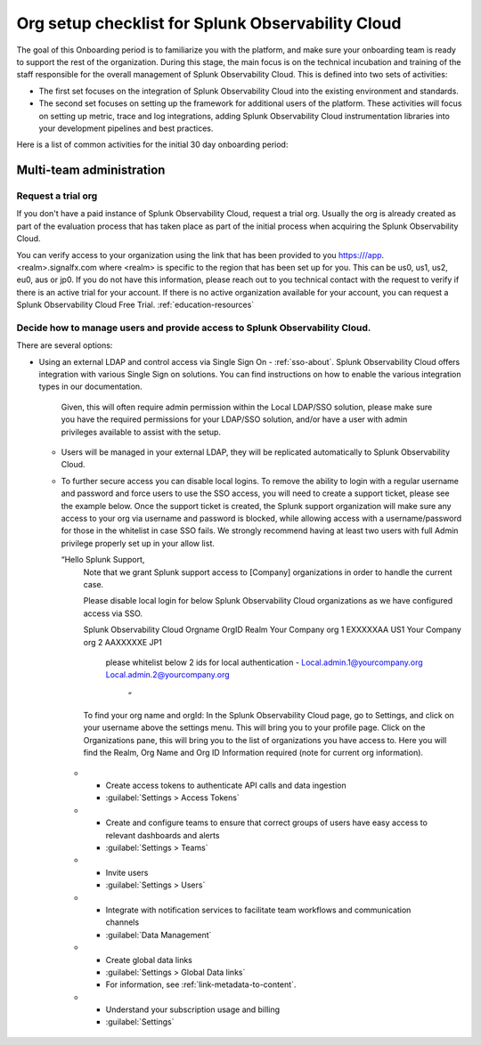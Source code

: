 .. _org-setup-checklist:

********************************************************************************
Org setup checklist for Splunk Observability Cloud
********************************************************************************

.. meta::
   :description: Overview of the Observability Cloud admin tasks and links to the documentation.

The goal of this Onboarding period is to familiarize you with the platform, and make sure your onboarding team is ready to support the rest of the organization. During this stage, the main focus is on the technical incubation and training of the staff responsible for the overall management of Splunk Observability Cloud. This is defined into two sets of activities:

- The first set focuses on the integration of Splunk Observability Cloud into the existing environment and standards. 
- The second set focuses on setting up the framework for additional users of the platform. These activities will focus on setting up metric, trace and log integrations, adding Splunk Observability Cloud instrumentation libraries into your development pipelines and best practices.

Here is a list of common activities for the initial 30 day onboarding period:


Multi-team administration
==============================================================


Request a trial org
------------------------

If you don't have a paid instance of Splunk Observability Cloud, request a trial org. Usually the org is already created as part of the evaluation process that has taken place as part of the initial process when acquiring the Splunk Observability Cloud. 

You can verify access to your organization using the link that has been provided to you https:///app.<realm>.signalfx.com where <realm> is specific to the region that has been set up for you. This can be  us0, us1, us2, eu0, aus or jp0. If you do not have this information, please reach out to you technical contact with the request to verify if there is an active trial for your account. If there is no active organization available for your account, you can request a Splunk Observability Cloud Free Trial. :ref:`education-resources`

Decide how to manage users and provide access to Splunk Observability Cloud.
---------------------------------------------------------------------------------

There are several options:
  
* Using an external LDAP and control access via Single Sign On
  - :ref:`sso-about`. Splunk Observability Cloud offers integration with various Single Sign on solutions. You can find instructions on how to enable the various integration types in our documentation.  
    Given, this will often require admin permission within the Local LDAP/SSO solution, please make sure you have the required permissions for your LDAP/SSO solution, and/or have a user with admin privileges available to assist with the setup.

  - Users will be managed in your external LDAP,  they will be replicated automatically to Splunk Observability Cloud.
  - To further secure access you can disable local logins. To remove the ability to login with a regular username and password and force users to use the SSO access, you will need to create a support ticket, please see the example below. Once the support ticket is created, the Splunk support organization will make sure any access to your org via username and password is blocked, while allowing access with a username/password for those in the whitelist in case SSO fails. We strongly recommend having at least two users with full Admin privilege properly set up in your allow list.

    “Hello Splunk Support,
      Note that we grant Splunk support access to [Company] organizations in order to handle the current case.


      Please disable local login for below Splunk Observability Cloud organizations as we have configured access via SSO.


      Splunk Observability Cloud Orgname  OrgID            Realm
      Your Company org 1                      EXXXXXAA   US1 
      Your Company org 2                      AAXXXXXE   JP1

        please whitelist below 2 ids for local authentication -
        Local.admin.1@yourcompany.org 
        Local.admin.2@yourcompany.org
              “

      To find your org name and orgId: In the Splunk Observability Cloud page, go to Settings, and click on your username above the settings menu. This will bring you to your profile page. Click on the Organizations pane, this will bring you to the list of organizations you have access to. Here you will find the Realm, Org Name and Org ID Information required (note for current org information).




   * - Create access tokens to authenticate API calls and data ingestion
     - :guilabel:`Settings > Access Tokens`


   * - Create and configure teams to ensure that correct groups of users have easy access to relevant dashboards and alerts
     - :guilabel:`Settings > Teams`


   * - Invite users
     - :guilabel:`Settings > Users`


   * - Integrate with notification services to facilitate team workflows and communication channels
     - :guilabel:`Data Management`


   * - Create global data links
     - :guilabel:`Settings > Global Data links`
     - For information, see :ref:`link-metadata-to-content`.

   * - Understand your subscription usage and billing
     - :guilabel:`Settings` 


